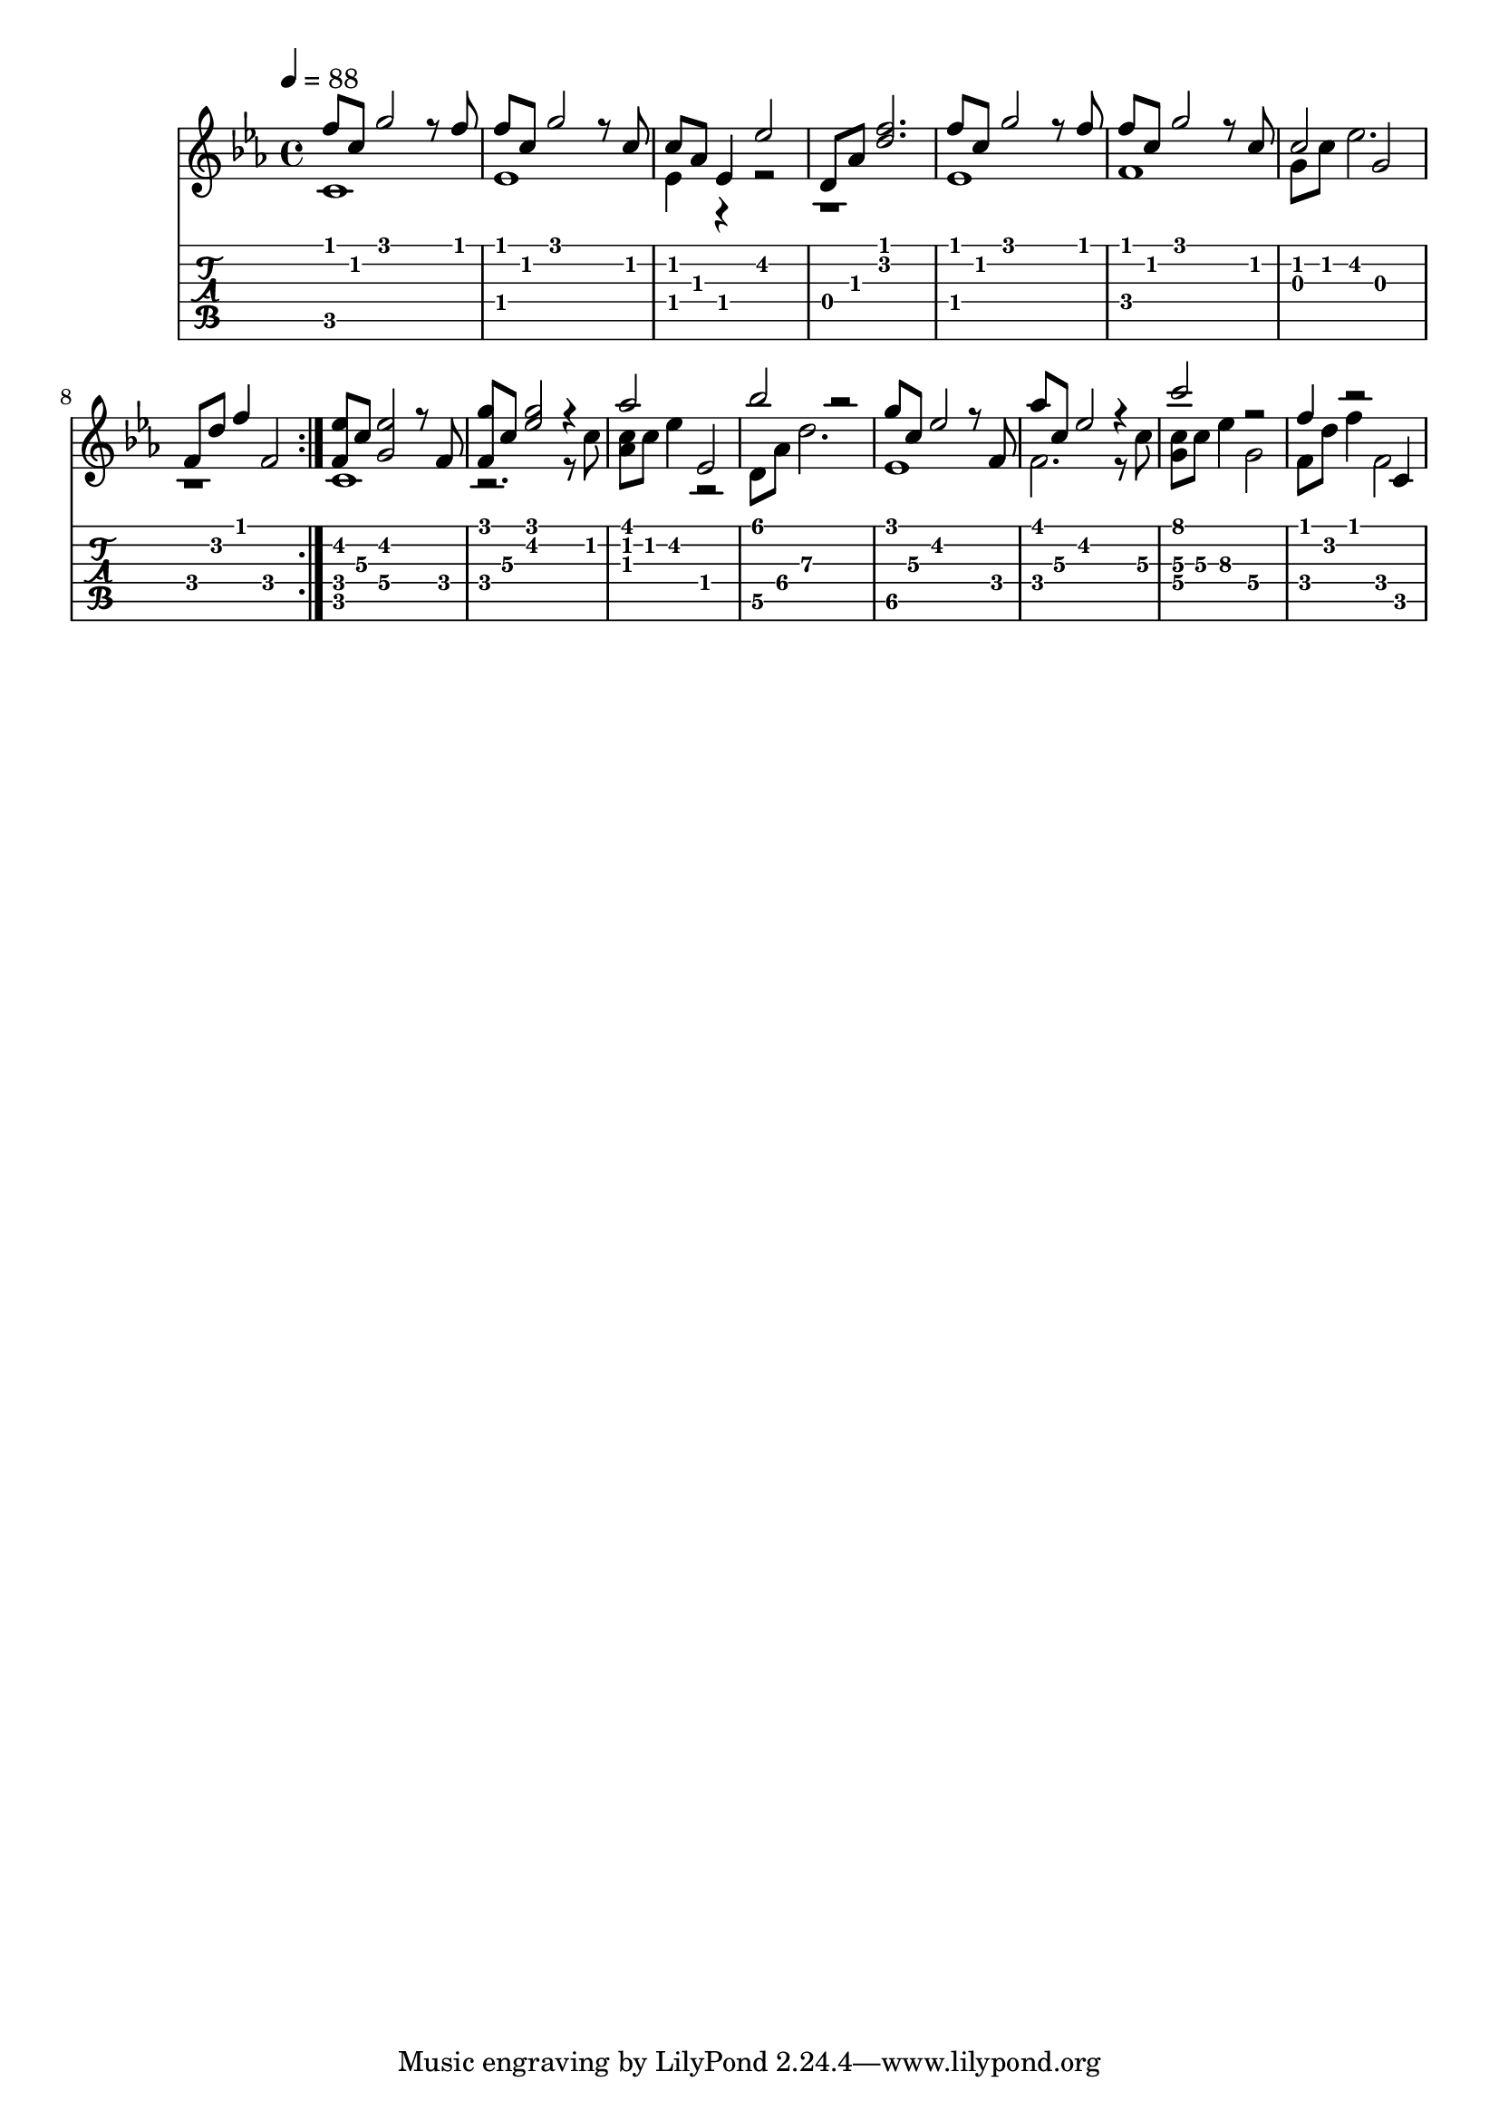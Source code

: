 intro = {
<<
  \transpose a a' {
    f8 c8 g2 r8 f8 | f8 c8 g2 r8 c8 |
    c8 as,8 es,4 es2 | d,8 as,8 <d f>2. |
    f8 c8 g2 r8 f8 | f8 c8 g2 r8 c8 |
    c2 g,2 | f,8 d8 f4 f,2 |
    \bar ":|."
  }
  \\
  \transpose a a {
    c1 | es1 |
    es4 r4 r2 | r1 |
    es1 | f1 |
    g8 c'8 es'2. | r1
    \bar ":|."
  }
>>
}
verse = {
<<
  \transpose a a' {
    \set TabStaff.minimumFret = #3
    \set TabStaff.restrainOpenStrings = ##t
    <f, es>8 c8 <g, es>2 r8 f,8 | <f, g>8 c8 <g es>2 r4 |
    \set TabStaff.minimumFret = #0
    \set TabStaff.restrainOpenStrings = ##f
    as2 es,2 | bes2 r2 |
    \set TabStaff.minimumFret = #3
    \set TabStaff.restrainOpenStrings = ##t
    g8 c8 es2 r8 f,8 | as8 c8 es2 r4 |
    \set TabStaff.minimumFret = #5
    \set TabStaff.restrainOpenStrings = ##t
    c'2 r2 |
    \set TabStaff.minimumFret = #0
    \set TabStaff.restrainOpenStrings = ##f
    f4 r2 c,4 |
    \set TabStaff.minimumFret = #4
    \set TabStaff.restrainOpenStrings = ##t
  }
  \\
  \transpose a a {
    \set TabStaff.minimumFret = #3
    \set TabStaff.restrainOpenStrings = ##t
    c1 | r2. r8
    \set TabStaff.minimumFret = #0
    \set TabStaff.restrainOpenStrings = ##f
    c'8 | <c' as>8 c'8 es'4 r2 |
    \set TabStaff.minimumFret = #5
    \set TabStaff.restrainOpenStrings = ##t
    d8 as8 d'2. |
    es1 |
    f2. r8 |
    c'8 <g c'>8 c'8 es'4 g2
    \set TabStaff.minimumFret = #0
    \set TabStaff.restrainOpenStrings = ##f
    f8 d'8 f'4 f2 |
  }
>>
}
song = {
  \intro
  \verse
}
\score {
{
<<
  \new Staff \transpose a a' {
    \tempo 4 = 88
    \key c \minor
    \song
  }
  \new TabStaff {
    \song
  }
>>
}
\layout { }
\midi { }
}
